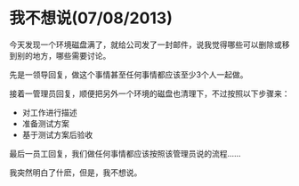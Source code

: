 * 我不想说(07/08/2013)

   今天发现一个环境磁盘满了，就给公司发了一封邮件，说我觉得哪些可以删除或移到别的地方，哪些需要讨论。

   先是一领导回复，做这个事情甚至任何事情都应该至少3个人一起做。

   接着一管理员回复，顺便把另外一个环境的磁盘也清理下，不过按照以下步骤来：
    - 对工作进行描述
    - 准备测试方案
    - 基于测试方案后验收

   最后一员工回复，我们做任何事情都应该按照该管理员说的流程......


   我突然明白了什麽，但是，我不想说。

   
   


#+begin_html
<div class="ds-thread"></div>
<script type="text/javascript">
var duoshuoQuery = {short_name:"lesliezhu"};
(function() {
var ds = document.createElement('script');
ds.type = 'text/javascript';ds.async = true;
ds.src = 'http://static.duoshuo.com/embed.js';
ds.charset = 'UTF-8';
(document.getElementsByTagName('head')[0] 
|| document.getElementsByTagName('body')[0]).appendChild(ds);
})();
</script>
#+end_html
